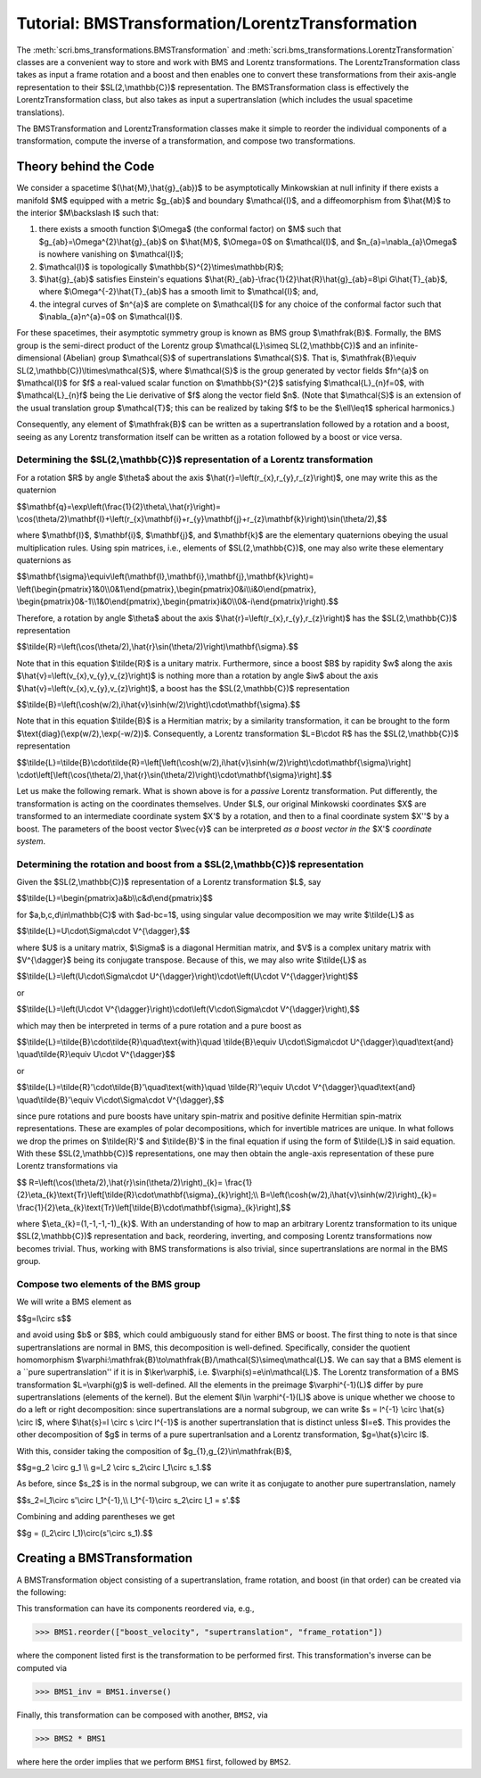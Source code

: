 .. _bms_transformations:

*************************************************
Tutorial: BMSTransformation/LorentzTransformation
*************************************************

The :meth:`scri.bms_transformations.BMSTransformation`
and :meth:`scri.bms_transformations.LorentzTransformation` classes are a convenient way
to store and work with BMS and Lorentz transformations. The LorentzTransformation class
takes as input a frame rotation and a boost and then enables one to convert these
transformations from their axis-angle representation to their $SL(2,\\mathbb{C})$ representation.
The BMSTransformation class is effectively the LorentzTransformation class, but also takes as input
a supertranslation (which includes the usual spacetime translations).

The BMSTransformation and LorentzTransformation classes make it simple to reorder the
individual components of a transformation, compute the inverse of a transformation,
and compose two transformations.

======================
Theory behind the Code
======================

We consider a spacetime $(\\hat{M},\\hat{g}_{ab})$ to be asymptotically Minkowskian at null infinity
if there exists a manifold $M$ equipped with a metric $g_{ab}$ and boundary $\\mathcal{I}$,
and a diffeomorphism from $\\hat{M}$ to the interior $M\\backslash I$ such that:

#. there exists a smooth function $\\Omega$ (the conformal factor) on $M$ such that
   $g_{ab}=\\Omega^{2}\\hat{g}_{ab}$ on $\\hat{M}$, $\\Omega=0$ on $\\mathcal{I}$,
   and $n_{a}=\\nabla_{a}\\Omega$ is nowhere vanishing on $\\mathcal{I}$;
#. $\\mathcal{I}$ is topologically $\\mathbb{S}^{2}\\times\\mathbb{R}$;
#. $\\hat{g}_{ab}$ satisfies Einstein's equations
   $\\hat{R}_{ab}-\\frac{1}{2}\\hat{R}\\hat{g}_{ab}=8\\pi G\\hat{T}_{ab}$, where
   $\\Omega^{-2}\\hat{T}_{ab}$ has a smooth limit to $\\mathcal{I}$; and,
#. the integral curves of $n^{a}$ are complete on $\\mathcal{I}$ for any choice of
   the conformal factor such that $\\nabla_{a}n^{a}=0$ on $\\mathcal{I}$.
   
For these spacetimes, their asymptotic symmetry group is known as BMS group $\\mathfrak{B}$.
Formally, the BMS group is the semi-direct product of the Lorentz group $\\mathcal{L}\\simeq SL(2,\\mathbb{C})$
and an infinite-dimensional (Abelian) group $\\mathcal{S}$ of supertranslations $\\mathcal{S}$.
That is, $\\mathfrak{B}\\equiv SL(2,\\mathbb{C})\\ltimes\\mathcal{S}$, where $\\mathcal{S}$ is the
group generated by vector fields $fn^{a}$ on $\\mathcal{I}$ for $f$ a
real-valued scalar function on $\\mathbb{S}^{2}$ satisfying $\\mathcal{L}_{n}f=0$,
with $\\mathcal{L}_{n}f$ being the Lie derivative of $f$ along the vector field $n$.
(Note that $\\mathcal{S}$ is an extension of the usual translation group $\\mathcal{T}$;
this can be realized by taking $f$ to be the $\\ell\\leq1$ spherical harmonics.)

Consequently, any element of $\\mathfrak{B}$ can be written as a supertranslation
followed by a rotation and a boost, seeing as any Lorentz transformation itself can be
written as a rotation followed by a boost or vice versa.

-----------------------------------------------------------------------------------
Determining the $SL(2,\\mathbb{C})$ representation of a Lorentz transformation
-----------------------------------------------------------------------------------

For a rotation $R$ by angle $\\theta$ about the axis $\\hat{r}=\\left(r_{x},r_{y},r_{z}\\right)$,
one may write this as the quaternion

$$\\mathbf{q}=\\exp\\left(\\frac{1}{2}\\theta\\,\\hat{r}\\right)=
\\cos(\\theta/2)\\mathbf{I}+\\left(r_{x}\\mathbf{i}+r_{y}\\mathbf{j}+r_{z}\\mathbf{k}\\right)\\sin(\\theta/2),$$
   
where $\\mathbf{I}$, $\\mathbf{i}$, $\\mathbf{j}$, and $\\mathbf{k}$ are the elementary quaternions
obeying the usual multiplication rules. Using spin matrices, i.e., elements of $SL(2,\\mathbb{C})$,
one may also write these elementary quaternions as

$$\\mathbf{\\sigma}\\equiv\\left(\\mathbf{I},\\mathbf{i},\\mathbf{j},\\mathbf{k}\\right)=
\\left(\\begin{pmatrix}1&0\\\\0&1\\end{pmatrix},\\begin{pmatrix}0&i\\\\i&0\\end{pmatrix},
\\begin{pmatrix}0&-1\\\\1&0\\end{pmatrix},\\begin{pmatrix}i&0\\\\0&-i\\end{pmatrix}\\right).$$

Therefore, a rotation by angle $\\theta$ about the axis $\\hat{r}=\\left(r_{x},r_{y},r_{z}\\right)$
has the $SL(2,\\mathbb{C})$ representation

$$\\tilde{R}=\\left(\\cos(\\theta/2),\\hat{r}\\sin(\\theta/2)\\right)\\mathbf{\\sigma}.$$

Note that in this equation $\\tilde{R}$ is a unitary matrix.
Furthermore, since a boost $B$ by rapidity $w$ along
the axis $\\hat{v}=\\left(v_{x},v_{y},v_{z}\\right)$ is nothing more than a rotation
by angle $iw$ about the axis $\\hat{v}=\\left(v_{x},v_{y},v_{z}\\right)$, a boost
has the $SL(2,\\mathbb{C})$ representation

$$\\tilde{B}=\\left(\\cosh(w/2),i\\hat{v}\\sinh(w/2)\\right)\\cdot\\mathbf{\\sigma}.$$

Note that in this equation $\\tilde{B}$ is a Hermitian matrix; by a similarity transformation,
it can be brought to the form $\\text{diag}(\\exp(w/2),\\exp(-w/2))$.
Consequently, a Lorentz transformation $L=B\\cdot R$ has the $SL(2,\\mathbb{C})$ representation

$$\\tilde{L}=\\tilde{B}\\cdot\\tilde{R}=\\left[\\left(\\cosh(w/2),i\\hat{v}\\sinh(w/2)\\right)\\cdot\\mathbf{\\sigma}\\right]
\\cdot\\left[\\left(\\cos(\\theta/2),\\hat{r}\\sin(\\theta/2)\\right)\\cdot\\mathbf{\\sigma}\\right].$$

Let us make the following remark. What is shown above is for a *passive* Lorentz transformation.
Put differently, the transformation is acting on the coordinates themselves.
Under $L$, our original Minkowski coordinates $X$ are transformed to
an intermediate coordinate system $X'$ by a rotation, and then to a
final coordinate system $X''$ by a boost. The parameters of the boost vector $\\vec{v}$
can be interpreted *as a boost vector in the* $X'$ *coordinate system*.

---------------------------------------------------------------------------------
Determining the rotation and boost from a $SL(2,\\mathbb{C})$ representation
---------------------------------------------------------------------------------

Given the $SL(2,\\mathbb{C})$ representation of a Lorentz transformation $L$, say

$$\\tilde{L}=\\begin{pmatrix}a&b\\\\c&d\\end{pmatrix}$$

for $a,b,c,d\\in\\mathbb{C}$ with $ad-bc=1$, using singular value decomposition we may write $\\tilde{L}$ as

$$\\tilde{L}=U\\cdot\\Sigma\\cdot V^{\\dagger},$$

where $U$ is a unitary matrix, $\\Sigma$ is a diagonal Hermitian matrix, and $V$
is a complex unitary matrix with $V^{\\dagger}$ being its conjugate transpose.
Because of this, we may also write $\\tilde{L}$ as

$$\\tilde{L}=\\left(U\\cdot\\Sigma\\cdot U^{\\dagger}\\right)\\cdot\\left(U\\cdot V^{\\dagger}\\right)$$

or

$$\\tilde{L}=\\left(U\\cdot V^{\\dagger}\\right)\\cdot\\left(V\\cdot\\Sigma\\cdot V^{\\dagger}\\right),$$

which may then be interpreted in terms of a pure rotation and a pure boost as

$$\\tilde{L}=\\tilde{B}\\cdot\\tilde{R}\\quad\\text{with}\\quad
\\tilde{B}\\equiv U\\cdot\\Sigma\\cdot U^{\\dagger}\\quad\\text{and}
\\quad\\tilde{R}\\equiv U\\cdot V^{\\dagger}$$

or

$$\\tilde{L}=\\tilde{R}'\\cdot\\tilde{B}'\\quad\\text{with}\\quad
\\tilde{R}'\\equiv U\\cdot V^{\\dagger}\\quad\\text{and}
\\quad\\tilde{B}'\\equiv V\\cdot\\Sigma\\cdot V^{\\dagger},$$

since pure rotations and pure boosts have unitary spin-matrix and
positive definite Hermitian spin-matrix representations. 
These are examples of polar decompositions, which for invertible matrices are unique.
In what follows we drop the primes on $\\tilde{R}'$ and $\\tilde{B}'$ in the final equation
if using the form of $\\tilde{L}$ in said equation.
With these $SL(2,\\mathbb{C})$ representations, one may then obtain the
angle-axis representation of these pure Lorentz transformations via

$$
R=\\left(\\cos(\\theta/2),\\hat{r}\\sin(\\theta/2)\\right)_{k}=
\\frac{1}{2}\\eta_{k}\\text{Tr}\\left[\\tilde{R}\\cdot\\mathbf{\\sigma}_{k}\\right];\\\\
B=\\left(\\cosh(w/2),i\\hat{v}\\sinh(w/2)\\right)_{k}=
\\frac{1}{2}\\eta_{k}\\text{Tr}\\left[\\tilde{B}\\cdot\\mathbf{\\sigma}_{k}\\right],$$

where $\\eta_{k}=(1,-1,-1,-1)_{k}$. With an understanding of how to map an
arbitrary Lorentz transformation to its unique $SL(2,\\mathbb{C})$ representation and back,
reordering, inverting, and composing Lorentz transformations now becomes trivial.
Thus, working with BMS transformations is also trivial, since supertranslations
are normal in the BMS group.

-------------------------------------
Compose two elements of the BMS group
-------------------------------------

We will write a BMS element as

$$g=l\\circ s$$

and avoid using $b$ or $B$, which could ambiguously stand for either BMS or boost.
The first thing to note is that since supertranslations are normal in BMS,
this decomposition is well-defined. Specifically, consider the quotient homomorphism
$\\varphi:\\mathfrak{B}\\to\\mathfrak{B}/\\mathcal{S}\\simeq\\mathcal{L}$.
We can say that a BMS element is a ``pure supertranslation'' if it is in
$\\ker\\varphi$, i.e. $\\varphi(s)=e\\in\\mathcal{L}$.
The Lorentz transformation of a BMS transformation $L=\\varphi(g)$ is well-defined.
All the elements in the preimage $\\varphi^{-1}(L)$ differ by pure supertranslations (elements of the kernel).
But the element $l\\in \\varphi^{-1}(L)$ above is unique whether we choose to do a left or right decomposition:
since supertranslations are a normal subgroup, we can write $s = l^{-1} \\circ \\hat{s} \\circ l$,
where $\\hat{s}=l \\circ s \\circ l^{-1}$ is another supertranslation that is distinct unless $l=e$.
This provides the other decomposition of $g$ in terms of a pure supertranlsation and a Lorentz transformation,
$g=\\hat{s}\\circ l$.

With this, consider taking the composition of $g_{1},g_{2}\\in\\mathfrak{B}$,

$$g=g_2 \\circ g_1 \\\\
g=l_2 \\circ s_2\\circ l_1\\circ s_1.$$

As before, since $s_2$ is in the normal subgroup, we can write it as
conjugate to another pure supertranslation, namely

$$s_2=l_1\\circ s'\\circ l_1^{-1},\\\\
l_1^{-1}\\circ s_2\\circ l_1 = s'.$$

Combining and adding parentheses we get

$$g = (l_2\\circ l_1)\\circ(s'\\circ s_1).$$

============================
Creating a BMSTransformation
============================

A BMSTransformation object consisting of a
supertranslation, frame rotation, and boost (in that order)
can be created via the following:

.. testsetup::

  import numpy as np
  import scri

.. doctest::

  >>> S = np.array([1, 2 + 4j, 3, -2 + 4j, 7 - 5j, -3 - 2j, 4, 3 - 2j, 7 + 5j]) * 1e-3
  >>> q = np.quaternion(1, 2, 3, 4).normalized()
  >>> v = np.array([1, 2, 3]) * 1e-4

  >>> BMS1 = bms_transformations.BMSTransformation(supertranslation=S,
   ...     frame_rotation=q.components,
   ...     boost_velocity=v)

This transformation can have its components reordered via, e.g.,

>>> BMS1.reorder(["boost_velocity", "supertranslation", "frame_rotation"])

where the component listed first is the transformation to be performed first.
This transformation's inverse can be computed via

>>> BMS1_inv = BMS1.inverse()

Finally, this transformation can be composed with another, ``BMS2``, via

>>> BMS2 * BMS1

where here the order implies that we perform ``BMS1`` first, followed by ``BMS2``.
